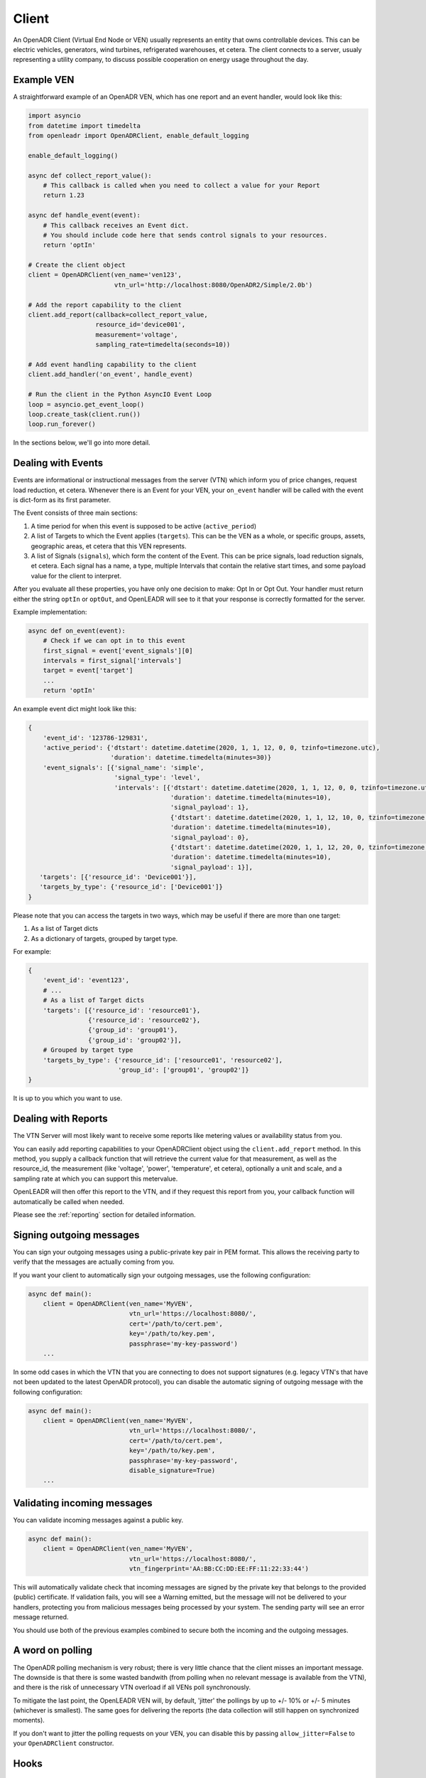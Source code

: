 ======
Client
======

An OpenADR Client (Virtual End Node or VEN) usually represents an entity that owns controllable devices. This can be electric vehicles, generators, wind turbines, refrigerated warehouses, et cetera. The client connects to a server, usualy representing a utility company, to discuss possible cooperation on energy usage throughout the day.


.. _client_example:

Example VEN
===========

A straightforward example of an OpenADR VEN, which has one report and an event handler, would look like this:

.. code-block:: python3

    import asyncio
    from datetime import timedelta
    from openleadr import OpenADRClient, enable_default_logging

    enable_default_logging()

    async def collect_report_value():
        # This callback is called when you need to collect a value for your Report
        return 1.23

    async def handle_event(event):
        # This callback receives an Event dict.
        # You should include code here that sends control signals to your resources.
        return 'optIn'

    # Create the client object
    client = OpenADRClient(ven_name='ven123',
                           vtn_url='http://localhost:8080/OpenADR2/Simple/2.0b')

    # Add the report capability to the client
    client.add_report(callback=collect_report_value,
                      resource_id='device001',
                      measurement='voltage',
                      sampling_rate=timedelta(seconds=10))

    # Add event handling capability to the client
    client.add_handler('on_event', handle_event)

    # Run the client in the Python AsyncIO Event Loop
    loop = asyncio.get_event_loop()
    loop.create_task(client.run())
    loop.run_forever()

In the sections below, we'll go into more detail.


.. _client_events:

Dealing with Events
===================

Events are informational or instructional messages from the server (VTN) which inform you of price changes, request load reduction, et cetera. Whenever there is an Event for your VEN, your ``on_event`` handler will be called with the event is dict-form as its first parameter.

The Event consists of three main sections:

1. A time period for when this event is supposed to be active (``active_period``)
2. A list of Targets to which the Event applies (``targets``). This can be the VEN as a whole, or specific groups, assets, geographic areas, et cetera that this VEN represents.
3. A list of Signals (``signals``), which form the content of the Event. This can be price signals, load reduction signals, et cetera. Each signal has a name, a type, multiple Intervals that contain the relative start times, and some payload value for the client to interpret.

After you evaluate all these properties, you have only one decision to make: Opt In or Opt Out. Your handler must return either the string ``optIn`` or ``optOut``, and OpenLEADR will see to it that your response is correctly formatted for the server.

Example implementation:

.. code-block:: python3

    async def on_event(event):
        # Check if we can opt in to this event
        first_signal = event['event_signals'][0]
        intervals = first_signal['intervals']
        target = event['target']
        ...
        return 'optIn'

An example event dict might look like this:

.. code-block:: python3

    {
        'event_id': '123786-129831',
        'active_period': {'dtstart': datetime.datetime(2020, 1, 1, 12, 0, 0, tzinfo=timezone.utc),
                          'duration': datetime.timedelta(minutes=30)}
        'event_signals': [{'signal_name': 'simple',
                           'signal_type': 'level',
                           'intervals': [{'dtstart': datetime.datetime(2020, 1, 1, 12, 0, 0, tzinfo=timezone.utc),
                                          'duration': datetime.timedelta(minutes=10),
                                          'signal_payload': 1},
                                          {'dtstart': datetime.datetime(2020, 1, 1, 12, 10, 0, tzinfo=timezone.utc),
                                          'duration': datetime.timedelta(minutes=10),
                                          'signal_payload': 0},
                                          {'dtstart': datetime.datetime(2020, 1, 1, 12, 20, 0, tzinfo=timezone.utc),
                                          'duration': datetime.timedelta(minutes=10),
                                          'signal_payload': 1}],
       'targets': [{'resource_id': 'Device001'}],
       'targets_by_type': {'resource_id': ['Device001']}
    }

Please note that you can access the targets in two ways, which may be useful if there are more than one target:

1. As a list of Target dicts
2. As a dictionary of targets, grouped by target type.

For example:

.. code-block:: python3

    {
        'event_id': 'event123',
        # ...
        # As a list of Target dicts
        'targets': [{'resource_id': 'resource01'},
                    {'resource_id': 'resource02'},
                    {'group_id': 'group01'},
                    {'group_id': 'group02'}],
        # Grouped by target type
        'targets_by_type': {'resource_id': ['resource01', 'resource02'],
                            'group_id': ['group01', 'group02']}
    }

It is up to you which you want to use.


.. _client_reports:

Dealing with Reports
====================

The VTN Server will most likely want to receive some reports like metering values or availability status from you.

You can easily add reporting capabilities to your OpenADRClient object using the ``client.add_report`` method. In this method, you supply a callback function that will retrieve the current value for that measurement, as well as the resource_id, the measurement (like 'voltage', 'power', 'temperature', et cetera), optionally a unit and scale, and a sampling rate at which you can support this metervalue.

OpenLEADR will then offer this report to the VTN, and if they request this report from you, your callback function will automatically be called when needed.

Please see the :ref:`reporting` section for detailed information.


.. _client_signing_messages:

Signing outgoing messages
=========================

You can sign your outgoing messages using a public-private key pair in PEM format. This allows the receiving party to verify that the messages are actually coming from you.

If you want your client to automatically sign your outgoing messages, use the following configuration:

.. code-block:: python3

    async def main():
        client = OpenADRClient(ven_name='MyVEN',
                               vtn_url='https://localhost:8080/',
                               cert='/path/to/cert.pem',
                               key='/path/to/key.pem',
                               passphrase='my-key-password')
        ...


In some odd cases in which the VTN that you are connecting to does not support signatures
(e.g. legacy VTN's that have not been updated to the latest OpenADR protocol),
you can disable the automatic signing of outgoing message with the following configuration:

.. code-block:: python3

    async def main():
        client = OpenADRClient(ven_name='MyVEN',
                               vtn_url='https://localhost:8080/',
                               cert='/path/to/cert.pem',
                               key='/path/to/key.pem',
                               passphrase='my-key-password',
                               disable_signature=True)
        ...

.. _client_validating_messages:

Validating incoming messages
============================

You can validate incoming messages against a public key.

.. code-block:: python3

    async def main():
        client = OpenADRClient(ven_name='MyVEN',
                               vtn_url='https://localhost:8080/',
                               vtn_fingerprint='AA:BB:CC:DD:EE:FF:11:22:33:44')

This will automatically validate check that incoming messages are signed by the private key that belongs to the provided (public) certificate. If validation fails, you will see a Warning emitted, but the message will not be delivered to your handlers, protecting you from malicious messages being processed by your system. The sending party will see an error message returned.

You should use both of the previous examples combined to secure both the incoming and the outgoing messages.


.. _client_polling_jitter:

A word on polling
=================

The OpenADR polling mechanism is very robust; there is very little chance that the client misses an important message. The downside is that there is some wasted bandwith (from polling when no relevant message is available from the VTN), and there is the risk of unnecessary VTN overload if all VENs poll synchronously.

To mitigate the last point, the OpenLEADR VEN will, by default, 'jitter' the pollings by up to +/- 10% or +/- 5 minutes (whichever is smallest). The same goes for delivering the reports (the data collection will still happen on synchronized moments).

If you don't want to jitter the polling requests on your VEN, you can disable this by passing ``allow_jitter=False`` to your ``OpenADRClient`` constructor.


Hooks
=====

If you need to inspect the XML messages at certain points in the request/response chain, you can add hooks like this:

.. code-block:: python3

    def log_outgoing_xml(content):
        print(content)

    def log_incoming_xml(content):
        print(content)

    client.add_hook('before_send_xml', log_outgoing_xml)
    client.add_hook('after_receive_xml', log_incoming_xml)



The handlers can be normal functions or coroutines.

The following hooks are available:

- ``before_send_xml``: Called with one argument: ``content`` (XML string). This is the outgoing message in XML format.
- ``after_receive_xml``: Called with one argument: ``content`` (XML string, or any other error message that the server returned).
- ``before_schema_validation``: Called with one argument: ``content`` (XML string). This is the incoming message in XML format.
- ``before_parse_xml``: Called with one argument: ``content`` (XML string). This is the incoming message in XML format after it has been validated to be correct.
- ``after_parse_xml``: Called with two arguments: ``message_type`` (string) and ``message_payload`` (dict). This is the message in the OpenLEADR dict format after parsing.

Use these hooks at your own risk, an be aware that the client will wait for your hook(s) to finish before continuing.
